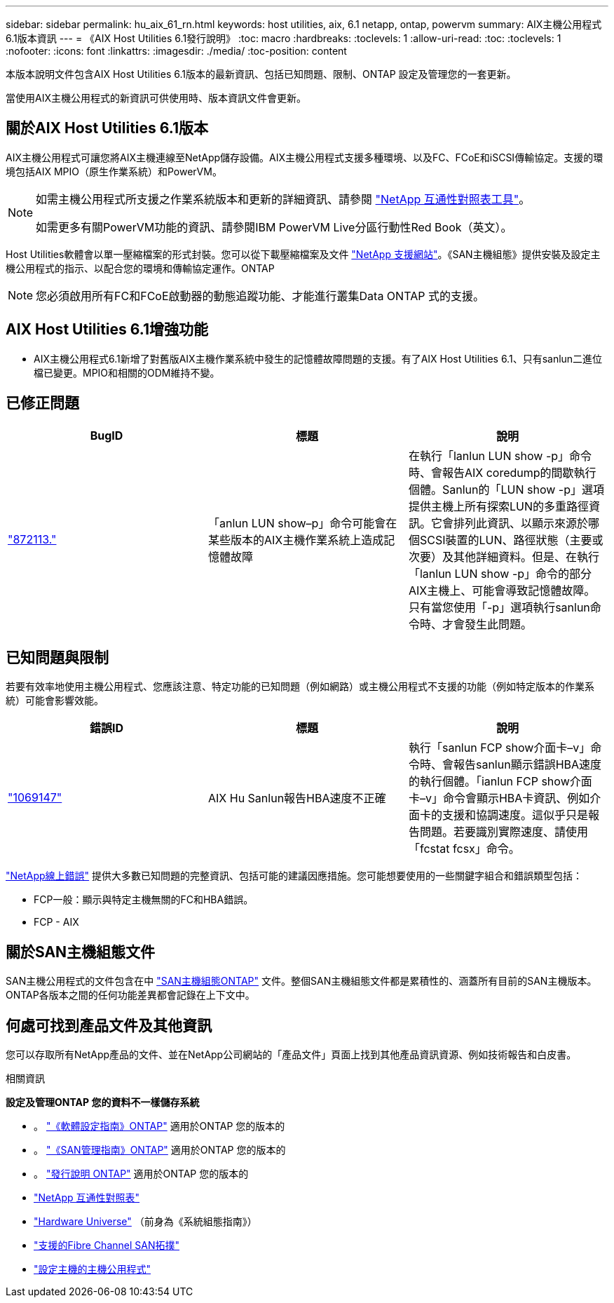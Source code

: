 ---
sidebar: sidebar 
permalink: hu_aix_61_rn.html 
keywords: host utilities, aix, 6.1 netapp, ontap, powervm 
summary: AIX主機公用程式6.1版本資訊 
---
= 《AIX Host Utilities 6.1發行說明》
:toc: macro
:hardbreaks:
:toclevels: 1
:allow-uri-read: 
:toc: 
:toclevels: 1
:nofooter: 
:icons: font
:linkattrs: 
:imagesdir: ./media/
:toc-position: content


[role="lead"]
本版本說明文件包含AIX Host Utilities 6.1版本的最新資訊、包括已知問題、限制、ONTAP 設定及管理您的一套更新。

當使用AIX主機公用程式的新資訊可供使用時、版本資訊文件會更新。



== 關於AIX Host Utilities 6.1版本

AIX主機公用程式可讓您將AIX主機連線至NetApp儲存設備。AIX主機公用程式支援多種環境、以及FC、FCoE和iSCSI傳輸協定。支援的環境包括AIX MPIO（原生作業系統）和PowerVM。

[NOTE]
====
如需主機公用程式所支援之作業系統版本和更新的詳細資訊、請參閱 link:https://mysupport.netapp.com/matrix/imt.jsp?components=85803;&solution=1&isHWU&src=IMT["NetApp 互通性對照表工具"^]。

如需更多有關PowerVM功能的資訊、請參閱IBM PowerVM Live分區行動性Red Book（英文）。

====
Host Utilities軟體會以單一壓縮檔案的形式封裝。您可以從下載壓縮檔案及文件 link:https://mysupport.netapp.com/site/["NetApp 支援網站"^]。《SAN主機組態》提供安裝及設定主機公用程式的指示、以配合您的環境和傳輸協定運作。ONTAP


NOTE: 您必須啟用所有FC和FCoE啟動器的動態追蹤功能、才能進行叢集Data ONTAP 式的支援。



== AIX Host Utilities 6.1增強功能

* AIX主機公用程式6.1新增了對舊版AIX主機作業系統中發生的記憶體故障問題的支援。有了AIX Host Utilities 6.1、只有sanlun二進位檔已變更。MPIO和相關的ODM維持不變。




== 已修正問題

[cols="3"]
|===
| BugID | 標題 | 說明 


| link:https://mysupport.netapp.com/site/bugs-online/product/HOSTUTILITIES/BURT/872113["872113."^] | 「anlun LUN show–p」命令可能會在某些版本的AIX主機作業系統上造成記憶體故障 | 在執行「lanlun LUN show -p」命令時、會報告AIX coredump的間歇執行個體。Sanlun的「LUN show -p」選項提供主機上所有探索LUN的多重路徑資訊。它會排列此資訊、以顯示來源於哪個SCSI裝置的LUN、路徑狀態（主要或次要）及其他詳細資料。但是、在執行「lanlun LUN show -p」命令的部分AIX主機上、可能會導致記憶體故障。只有當您使用「-p」選項執行sanlun命令時、才會發生此問題。 
|===


== 已知問題與限制

若要有效率地使用主機公用程式、您應該注意、特定功能的已知問題（例如網路）或主機公用程式不支援的功能（例如特定版本的作業系統）可能會影響效能。

[cols="3"]
|===
| 錯誤ID | 標題 | 說明 


| link:https://mysupport.netapp.com/site/bugs-online/product/HOSTUTILITIES/BURT/1069147["1069147"^] | AIX Hu Sanlun報告HBA速度不正確 | 執行「sanlun FCP show介面卡–v」命令時、會報告sanlun顯示錯誤HBA速度的執行個體。「ianlun FCP show介面卡–v」命令會顯示HBA卡資訊、例如介面卡的支援和協調速度。這似乎只是報告問題。若要識別實際速度、請使用「fcstat fcsx」命令。 
|===
link:https://mysupport.netapp.com/site/["NetApp線上錯誤"] 提供大多數已知問題的完整資訊、包括可能的建議因應措施。您可能想要使用的一些關鍵字組合和錯誤類型包括：

* FCP一般：顯示與特定主機無關的FC和HBA錯誤。
* FCP - AIX




== 關於SAN主機組態文件

SAN主機公用程式的文件包含在中 link:https://docs.netapp.com/us-en/ontap-sanhost/index.html["SAN主機組態ONTAP"] 文件。整個SAN主機組態文件都是累積性的、涵蓋所有目前的SAN主機版本。ONTAP各版本之間的任何功能差異都會記錄在上下文中。



== 何處可找到產品文件及其他資訊

您可以存取所有NetApp產品的文件、並在NetApp公司網站的「產品文件」頁面上找到其他產品資訊資源、例如技術報告和白皮書。

.相關資訊
*設定及管理ONTAP 您的資料不一樣儲存系統*

* 。 link:https://docs.netapp.com/us-en/ontap/setup-upgrade/index.html["《軟體設定指南》ONTAP"^] 適用於ONTAP 您的版本的
* 。 link:https://docs.netapp.com/us-en/ontap/san-management/index.html["《SAN管理指南》ONTAP"^] 適用於ONTAP 您的版本的
* 。 link:https://library.netapp.com/ecm/ecm_download_file/ECMLP2492508["發行說明 ONTAP"^] 適用於ONTAP 您的版本的
* link:https://imt.netapp.com/matrix/#welcome["NetApp 互通性對照表"^]
* link:https://hwu.netapp.com/["Hardware Universe"^] （前身為《系統組態指南》）
* link:https://docs.netapp.com/us-en/ontap-sanhost/index.html["支援的Fibre Channel SAN拓撲"^]
* link:https://mysupport.netapp.com/documentation/productlibrary/index.html?productID=61343["設定主機的主機公用程式"^]

